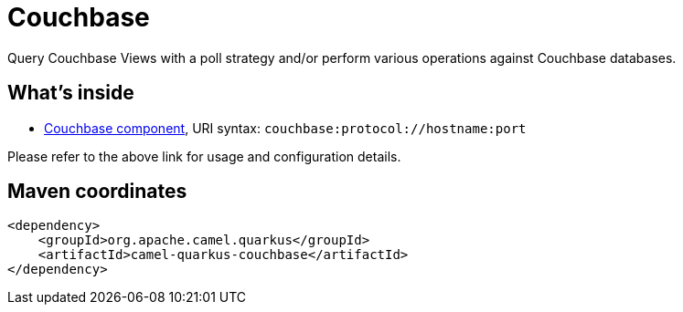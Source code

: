 // Do not edit directly!
// This file was generated by camel-quarkus-maven-plugin:update-extension-doc-page
[id="extensions-couchbase"]
= Couchbase
:page-aliases: extensions/couchbase.adoc
:linkattrs:
:cq-artifact-id: camel-quarkus-couchbase
:cq-native-supported: false
:cq-status: Preview
:cq-status-deprecation: Preview
:cq-description: Query Couchbase Views with a poll strategy and/or perform various operations against Couchbase databases.
:cq-deprecated: false
:cq-jvm-since: 1.0.0
:cq-native-since: n/a

ifeval::[{doc-show-badges} == true]
[.badges]
[.badge-key]##JVM since##[.badge-supported]##1.0.0## [.badge-key]##Native##[.badge-unsupported]##unsupported##
endif::[]

Query Couchbase Views with a poll strategy and/or perform various operations against Couchbase databases.

[id="extensions-couchbase-whats-inside"]
== What's inside

* xref:{cq-camel-components}::couchbase-component.adoc[Couchbase component], URI syntax: `couchbase:protocol://hostname:port`

Please refer to the above link for usage and configuration details.

[id="extensions-couchbase-maven-coordinates"]
== Maven coordinates

[source,xml]
----
<dependency>
    <groupId>org.apache.camel.quarkus</groupId>
    <artifactId>camel-quarkus-couchbase</artifactId>
</dependency>
----
ifeval::[{doc-show-user-guide-link} == true]
Check the xref:user-guide/index.adoc[User guide] for more information about writing Camel Quarkus applications.
endif::[]
